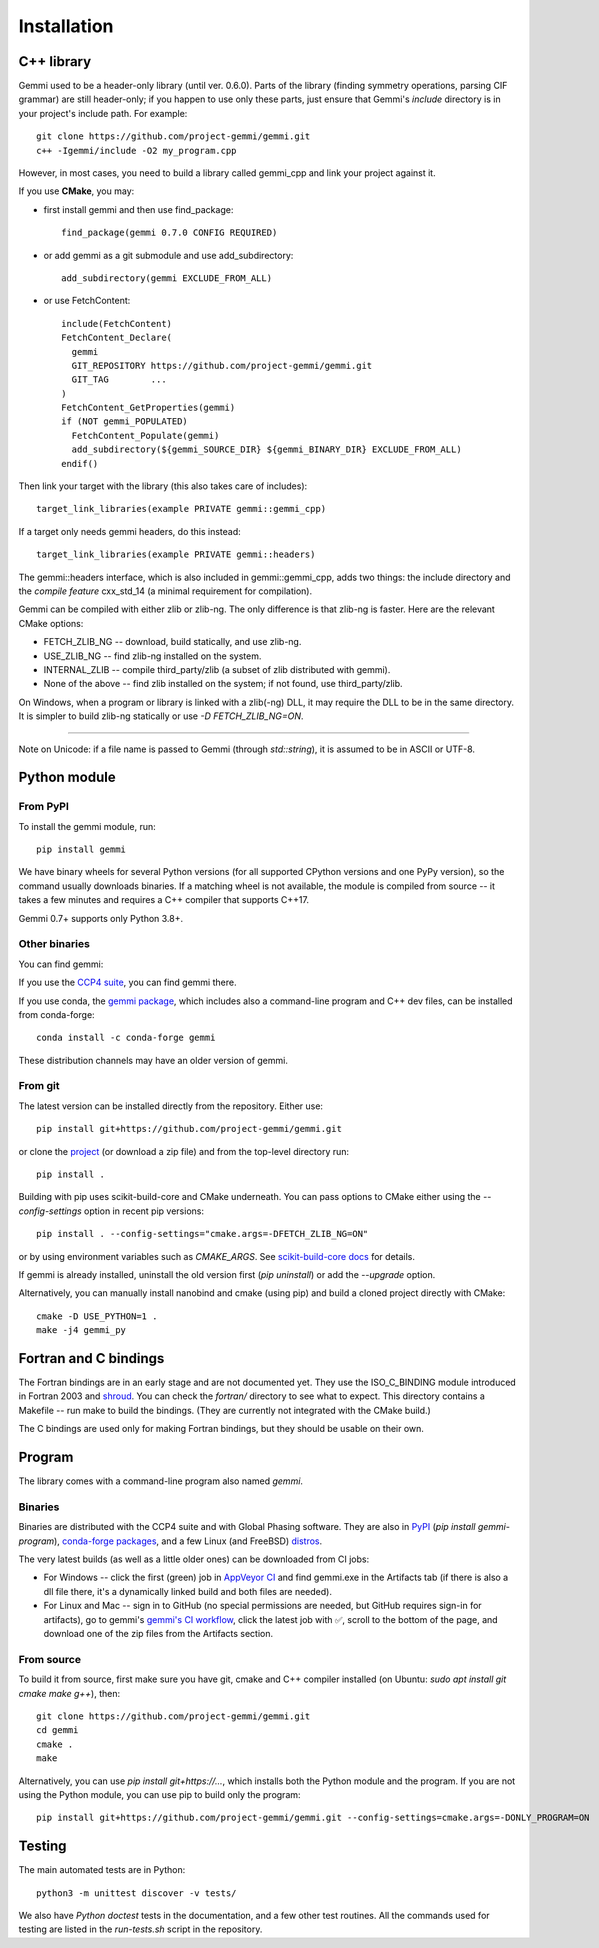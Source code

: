 
Installation
============

.. highlight:: none

C++ library
-----------

Gemmi used to be a header-only library (until ver. 0.6.0).
Parts of the library (finding symmetry operations, parsing CIF grammar)
are still header-only; if you happen to use only these parts,
just ensure that Gemmi's `include` directory is in
your project's include path. For example::

    git clone https://github.com/project-gemmi/gemmi.git
    c++ -Igemmi/include -O2 my_program.cpp

However, in most cases, you need to build a library called gemmi_cpp
and link your project against it.

If you use **CMake**, you may:

* first install gemmi and then use find_package::

    find_package(gemmi 0.7.0 CONFIG REQUIRED)

* or add gemmi as a git submodule and use add_subdirectory::

    add_subdirectory(gemmi EXCLUDE_FROM_ALL)

* or use FetchContent::

    include(FetchContent)
    FetchContent_Declare(
      gemmi
      GIT_REPOSITORY https://github.com/project-gemmi/gemmi.git
      GIT_TAG        ...
    )
    FetchContent_GetProperties(gemmi)
    if (NOT gemmi_POPULATED)
      FetchContent_Populate(gemmi)
      add_subdirectory(${gemmi_SOURCE_DIR} ${gemmi_BINARY_DIR} EXCLUDE_FROM_ALL)
    endif()

Then link your target with the library (this also takes care of includes)::

    target_link_libraries(example PRIVATE gemmi::gemmi_cpp)

If a target only needs gemmi headers, do this instead::

    target_link_libraries(example PRIVATE gemmi::headers)

The gemmi::headers interface, which is also included in gemmi::gemmi_cpp,
adds two things: the include directory and the *compile feature* cxx_std_14
(a minimal requirement for compilation).

Gemmi can be compiled with either zlib or zlib-ng.
The only difference is that zlib-ng is faster.
Here are the relevant CMake options:

* FETCH_ZLIB_NG -- download, build statically, and use zlib-ng.
* USE_ZLIB_NG -- find zlib-ng installed on the system.
* INTERNAL_ZLIB -- compile third_party/zlib (a subset of zlib distributed
  with gemmi).
* None of the above -- find zlib installed on the system;
  if not found, use third_party/zlib.

On Windows, when a program or library is linked with a zlib(-ng) DLL,
it may require the DLL to be in the same directory.
It is simpler to build zlib-ng statically or use `-D FETCH_ZLIB_NG=ON`.

----

Note on Unicode: if a file name is passed to Gemmi (through `std::string`),
it is assumed to be in ASCII or UTF-8.

.. _install_py:

Python module
-------------

From PyPI
~~~~~~~~~

To install the gemmi module, run::

    pip install gemmi

We have binary wheels for several Python versions (for all supported CPython
versions and one PyPy version), so the command usually downloads binaries.
If a matching wheel is not available,
the module is compiled from source -- it takes a few minutes
and requires a C++ compiler that supports C++17.

Gemmi 0.7+ supports only Python 3.8+.

Other binaries
~~~~~~~~~~~~~~

You can find gemmi:

If you use the `CCP4 suite <https://www.ccp4.ac.uk/>`_,
you can find gemmi there.

If you use conda,
the `gemmi package <https://github.com/conda-forge/gemmi-feedstock>`_,
which includes also a command-line program and C++ dev files,
can be installed from conda-forge::

    conda install -c conda-forge gemmi

These distribution channels may have an older version of gemmi.

From git
~~~~~~~~

The latest version can be installed directly from the repository.
Either use::

    pip install git+https://github.com/project-gemmi/gemmi.git

or clone the `project <https://github.com/project-gemmi/gemmi/>`_
(or download a zip file) and from the top-level directory run::

    pip install .

Building with pip uses scikit-build-core and CMake underneath.
You can pass options to CMake either using the `--config-settings` option
in recent pip versions::

  pip install . --config-settings="cmake.args=-DFETCH_ZLIB_NG=ON"

or by using environment variables such as `CMAKE_ARGS`. See
`scikit-build-core docs <https://scikit-build-core.readthedocs.io/en/latest/configuration.html#configuring-cmake-arguments-and-defines>`_
for details.

If gemmi is already installed, uninstall the old version first
(`pip uninstall`) or add the `--upgrade` option.

Alternatively, you can manually install nanobind and cmake (using pip)
and build a cloned project directly with CMake::

    cmake -D USE_PYTHON=1 .
    make -j4 gemmi_py

Fortran and C bindings
----------------------

The Fortran bindings are in an early stage and are not documented yet.
They use the ISO_C_BINDING module introduced in Fortran 2003
and `shroud <https://github.com/LLNL/shroud>`_.
You can check the `fortran/` directory to see what to expect.
This directory contains a Makefile -- run make to build the bindings.
(They are currently not integrated with the CMake build.)

..
 The bindings and usage examples can be compiled with CMake::

    cmake -D USE_FORTRAN=1 .
    make

The C bindings are used only for making Fortran bindings,
but they should be usable on their own.

..
 If you use cmake to build the project
 you get a static library `libcgemmi.a` that can be used from C,
 together with the :file:`fortran/*.h` headers.

Program
-------

The library comes with a command-line program also named `gemmi`.

Binaries
~~~~~~~~

Binaries are distributed with the CCP4 suite and with Global Phasing software.
They are also in `PyPI <https://pypi.org/project/gemmi-program/>`_
(`pip install gemmi-program`),
`conda-forge packages <https://anaconda.org/conda-forge/gemmi/files>`_,
and a few Linux (and FreeBSD)
`distros <https://repology.org/project/gemmi/versions>`_.

The very latest builds (as well as a little older ones)
can be downloaded from CI jobs:

- For Windows --
  click the first (green) job in
  `AppVeyor CI <https://ci.appveyor.com/project/wojdyr/gemmi>`_
  and find gemmi.exe in the Artifacts tab (if there is also a dll file there,
  it's a dynamically linked build and both files are needed).
- For Linux and Mac -- sign in to GitHub (no special permissions are needed,
  but GitHub requires sign-in for artifacts), go to gemmi's
  `gemmi's CI workflow <https://github.com/project-gemmi/gemmi/actions/workflows/ci.yml>`_,
  click the latest job with ✅, scroll to the bottom of the page,
  and download one of the zip files from the Artifacts section.

From source
~~~~~~~~~~~

To build it from source, first make sure you have git, cmake and C++ compiler
installed (on Ubuntu: `sudo apt install git cmake make g++`), then::

    git clone https://github.com/project-gemmi/gemmi.git
    cd gemmi
    cmake .
    make

Alternatively, you can use `pip install git+https://...`, which installs
both the Python module and the program. If you are not using the Python module,
you can use pip to build only the program::

    pip install git+https://github.com/project-gemmi/gemmi.git --config-settings=cmake.args=-DONLY_PROGRAM=ON

Testing
-------

The main automated tests are in Python::

    python3 -m unittest discover -v tests/

We also have *Python doctest* tests in the documentation,
and a few other test routines.
All the commands used for testing are listed in the `run-tests.sh`
script in the repository.
